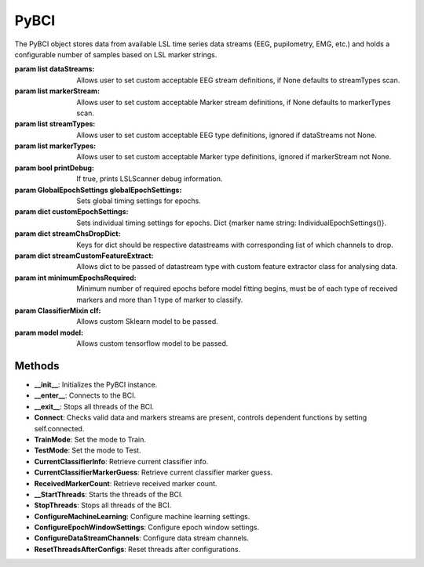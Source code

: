 PyBCI
=====

.. class:: PyBCI(dataStreams=None, markerStream=None, streamTypes=None, markerTypes=None, printDebug=True, globalEpochSettings=GlobalEpochSettings(), customEpochSettings={}, streamChsDropDict={}, streamCustomFeatureExtract={}, minimumEpochsRequired=10, clf=None, model=None)

  The PyBCI object stores data from available LSL time series data streams (EEG, pupilometry, EMG, etc.) and holds a configurable number of samples based on LSL marker strings.

  :param list dataStreams: Allows user to set custom acceptable EEG stream definitions, if None defaults to streamTypes scan.
  :param list markerStream: Allows user to set custom acceptable Marker stream definitions, if None defaults to markerTypes scan.
  :param list streamTypes: Allows user to set custom acceptable EEG type definitions, ignored if dataStreams not None.
  :param list markerTypes: Allows user to set custom acceptable Marker type definitions, ignored if markerStream not None.
  :param bool printDebug: If true, prints LSLScanner debug information.
  :param GlobalEpochSettings globalEpochSettings: Sets global timing settings for epochs.
  :param dict customEpochSettings: Sets individual timing settings for epochs. Dict {marker name string: IndividualEpochSettings()}.
  :param dict streamChsDropDict: Keys for dict should be respective datastreams with corresponding list of which channels to drop.
  :param dict streamCustomFeatureExtract: Allows dict to be passed of datastream type with custom feature extractor class for analysing data.
  :param int minimumEpochsRequired: Minimum number of required epochs before model fitting begins, must be of each type of received markers and more than 1 type of marker to classify.
  :param ClassifierMixin clf: Allows custom Sklearn model to be passed.
  :param model model: Allows custom tensorflow model to be passed.

Methods
^^^^^^^

- **\_\_init__**: Initializes the PyBCI instance.
- **\_\_enter__**: Connects to the BCI.
- **\_\_exit__**: Stops all threads of the BCI.
- **Connect**: Checks valid data and markers streams are present, controls dependent functions by setting self.connected.
- **TrainMode**: Set the mode to Train.
- **TestMode**: Set the mode to Test.
- **CurrentClassifierInfo**: Retrieve current classifier info.
- **CurrentClassifierMarkerGuess**: Retrieve current classifier marker guess.
- **ReceivedMarkerCount**: Retrieve received marker count.
- **\_\_StartThreads**: Starts the threads of the BCI.
- **StopThreads**: Stops all threads of the BCI.
- **ConfigureMachineLearning**: Configure machine learning settings.
- **ConfigureEpochWindowSettings**: Configure epoch window settings.
- **ConfigureDataStreamChannels**: Configure data stream channels.
- **ResetThreadsAfterConfigs**: Reset threads after configurations.
